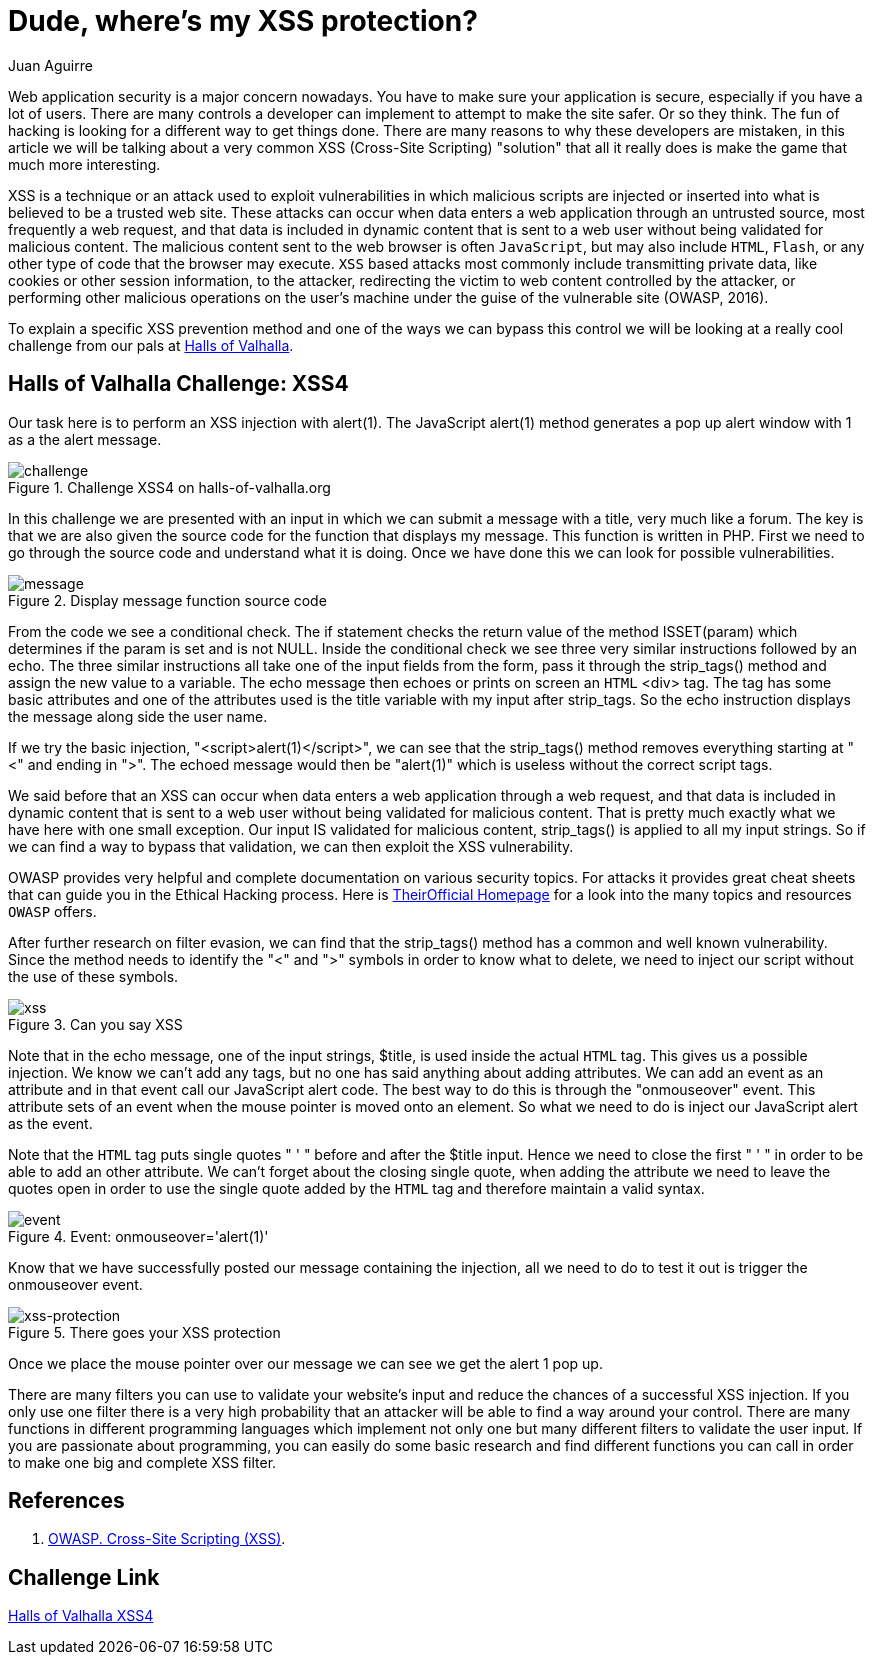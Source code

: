 :slug: xss-protection/
:date: 2017-04-26
:category: challenges
:subtitle: Solving Halls of Valhalla Challenge: XSS4
:tags: xss, web, protect, challenge
:image: cover.png
:alt: Computer with four padlocks, one unlocked
:description: Web security nowadays is a matter of concern. Web applications can be attacked by injecting malicious code within the user input so it is important to take measures to avoid this kind of attacks. In this article we explain how to avoid one of the most common attacks: Cross Site Scripting (XSS).
:keywords: Security, Input, Cross Site Scripting, XSS, Web, Risks.
:author: Juan Aguirre
:writer: juanes
:name: Juan Esteban Aguirre González
:about1: Computer Engineer
:about2: Netflix and hack.
:source: https://unsplash.com/photos/kYlYwQze5vI

= Dude, where's my XSS protection?

Web application security is a major concern nowadays. You have to make sure
your application is secure, especially if you have a lot of users. There are
many controls a developer can implement to attempt to make the site safer. Or
so they think. The fun of hacking is looking for a different way to get things
done. There are many reasons to why these developers are mistaken, in this
article we will be talking about a very common XSS (Cross-Site Scripting)
"solution" that all it really does is make the game that much more interesting.

XSS is a technique or an attack used to exploit vulnerabilities in which
malicious scripts are injected or inserted into what is believed to be a
trusted web site. These attacks can occur when data enters a web application
through an untrusted source, most frequently a web request, and that data is
included in dynamic content that is sent to a web user without being validated
for malicious content. The malicious content sent to the web browser is often
`JavaScript`, but may also include `HTML`, `Flash`,
or any other type of code that the browser may execute.
`XSS` based attacks most commonly include transmitting
private data, like cookies or other session information, to the attacker,
redirecting the victim to web content controlled by the attacker, or performing
other malicious operations on the user's machine under the guise of the
vulnerable site (OWASP, 2016).

To explain a specific XSS prevention method and one of the ways we can bypass
this control we will be looking at a really cool challenge from our pals at
link:http://halls-of-valhalla.org/beta/challenges[Halls of Valhalla].

== Halls of Valhalla Challenge: XSS4

Our task here is to perform an XSS injection with alert(1). The JavaScript
alert(1) method generates a pop up alert window with 1 as a the alert message.

.Challenge XSS4 on halls-of-valhalla.org
image::image1.png[challenge]

In this challenge we are presented with an input in which we can submit a
message with a title, very much like a forum. The key is that we are also given
the source code for the function that displays my message. This function is
written in PHP. First we need to go through the source code and understand what
it is doing. Once we have done this we can look for possible vulnerabilities.

.Display message function source code
image::image2.png[message]

From the code we see a conditional check. The if statement checks the return
value of the method ISSET(param) which determines if the param is set and is
not NULL. Inside the conditional check we see three very similar instructions
followed by an echo. The three similar instructions all take one of the input
fields from the form, pass it through the strip_tags() method and assign the
new value to a variable. The echo message then echoes or prints on screen an
`HTML` <div> tag. The tag has some basic attributes and one of the attributes
used is the title variable with my input after strip_tags. So the echo
instruction displays the message along side the user name.

If we try the basic injection, "<script>alert(1)</script>", we can see that the
strip_tags() method removes everything starting at "<" and ending in ">". The
echoed message would then be "alert(1)" which is useless without the correct
script tags.

We said before that an XSS can occur when data enters a web application
through a web request, and that data is included in dynamic content that is
sent to a web user without being validated for malicious content. That is
pretty much exactly what we have here with one small exception. Our input IS
validated for malicious content, strip_tags() is applied to all my input
strings. So if we can find a way to bypass that validation, we can then exploit
the XSS vulnerability.

OWASP provides very helpful and complete documentation on various security
topics. For attacks it provides great cheat sheets that can guide you in the
Ethical Hacking process.
Here is link:https://www.owasp.org/index.php/Main_Page[TheirOfficial Homepage]
for a look into the many topics and resources `OWASP` offers.

After further research on filter evasion, we can find that the strip_tags()
method has a common and well known vulnerability. Since the method needs to
identify the "<" and ">" symbols in order to know what to delete, we need to
inject our script without the use of these symbols.

.Can you say XSS
image::image3.png[xss]

Note that in the echo message, one of the input strings, $title, is used inside
the actual `HTML` tag. This gives us a possible injection. We know we can't add
any tags, but no one has said anything about adding attributes. We can add an
event as an attribute and in that event call our JavaScript alert code. The
best way to do this is through the "onmouseover" event. This attribute sets
of an event when the mouse pointer is moved onto an element. So what we need to
do is inject our JavaScript alert as the event.

Note that the `HTML` tag puts single quotes " ' " before and after the $title
input. Hence we need to close the first " ' " in order to be able to add an
other attribute. We can't forget about the closing single quote, when adding
the attribute we need to leave the quotes open in order to use the single quote
added by the `HTML` tag and therefore maintain a valid syntax.

.Event: onmouseover='alert(1)'
image::image4.png[event]

Know that we have successfully posted our message containing the injection,
all we need to do to test it out is trigger the onmouseover event.

.There goes your XSS protection
image::image5.png[xss-protection]

Once we place the mouse pointer over our message we can see we get the alert 1
pop up.

There are many filters you can use to validate your website's input and reduce
the chances of a successful XSS injection. If you only use one filter there is
a very high probability that an attacker will be able to find a way around your
control. There are many functions in different programming languages which
implement not only one but many different filters to validate the user input.
If you are passionate about programming, you can easily do some basic
research and find different functions you can call in order to make one big and
complete XSS filter.

== References

. [[r1]] link:https://www.owasp.org/index.php/Cross-site_Scripting_(XSS)[OWASP. Cross-Site Scripting (XSS)].

== Challenge Link

link:http://halls-of-valhalla.org/challenges/xss/xss4.php[Halls of Valhalla XSS4]
